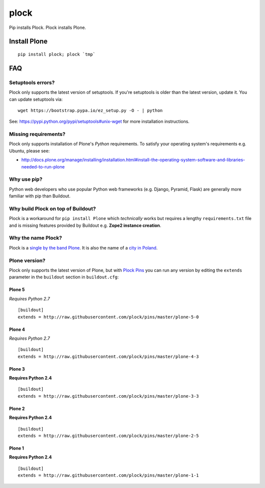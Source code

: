plock
=====

.. image:: https://travis-ci.org/aclark4life/plock.png?branch=master

Pip installs Plock. Plock installs Plone.

.. image:: https://raw.githubusercontent.com/plock/plock/master/Plocktastic.png
    :align: center

Install Plone
-------------

::

    pip install plock; plock `tmp`


FAQ
---

Setuptools errors?
~~~~~~~~~~~~~~~~~~

Plock only supports the latest version of setuptools. If you're setuptools is older than the latest version, update it. You can update setuptools via::

    wget https://bootstrap.pypa.io/ez_setup.py -O - | python

See: https://pypi.python.org/pypi/setuptools#unix-wget for more installation instructions.

Missing requirements?
~~~~~~~~~~~~~~~~~~~~~

Plock only supports installation of Plone's *Python* requirements. To satisfy your operating system's requirements e.g. Ubuntu, please see:

- http://docs.plone.org/manage/installing/installation.html#install-the-operating-system-software-and-libraries-needed-to-run-plone

Why use pip? 
~~~~~~~~~~~~

Python web developers who use popular Python web frameworks (e.g. Django, Pyramid, Flask) are generally more familiar with pip than Buildout.

Why build Plock on top of Buildout? 
~~~~~~~~~~~~~~~~~~~~~~~~~~~~~~~~~~~

Plock is a workaround for ``pip install Plone`` which *technically* works but requires a lengthy ``requirements.txt`` file and is missing features provided by Buildout e.g. **Zope2 instance creation**.

Why the name Plock?
~~~~~~~~~~~~~~~~~~~

Plock is a `single by the band Plone <http://www.youtube.com/watch?v=IlLzsF61n-8>`_. It is also the name of a `city in Poland <http://en.wikipedia.org/wiki/P%C5%82ock>`_.

Plone version?
~~~~~~~~~~~~~~

Plock only supports the latest version of Plone, but with `Plock Pins <https://github.com/plock/pins>`_ you can run any version by editing the ``extends`` parameter in the ``buildout`` section in ``buildout.cfg``:

Plone 5
+++++++

*Requires Python 2.7*

::

    [buildout]
    extends = http://raw.githubusercontent.com/plock/pins/master/plone-5-0

Plone 4
+++++++

*Requires Python 2.7*

::

    [buildout]
    extends = http://raw.githubusercontent.com/plock/pins/master/plone-4-3

Plone 3
+++++++

**Requires Python 2.4**

::

    [buildout]
    extends = http://raw.githubusercontent.com/plock/pins/master/plone-3-3

Plone 2
+++++++


**Requires Python 2.4**

::

    [buildout]
    extends = http://raw.githubusercontent.com/plock/pins/master/plone-2-5

Plone 1
+++++++

**Requires Python 2.4**

::

    [buildout]
    extends = http://raw.githubusercontent.com/plock/pins/master/plone-1-1
